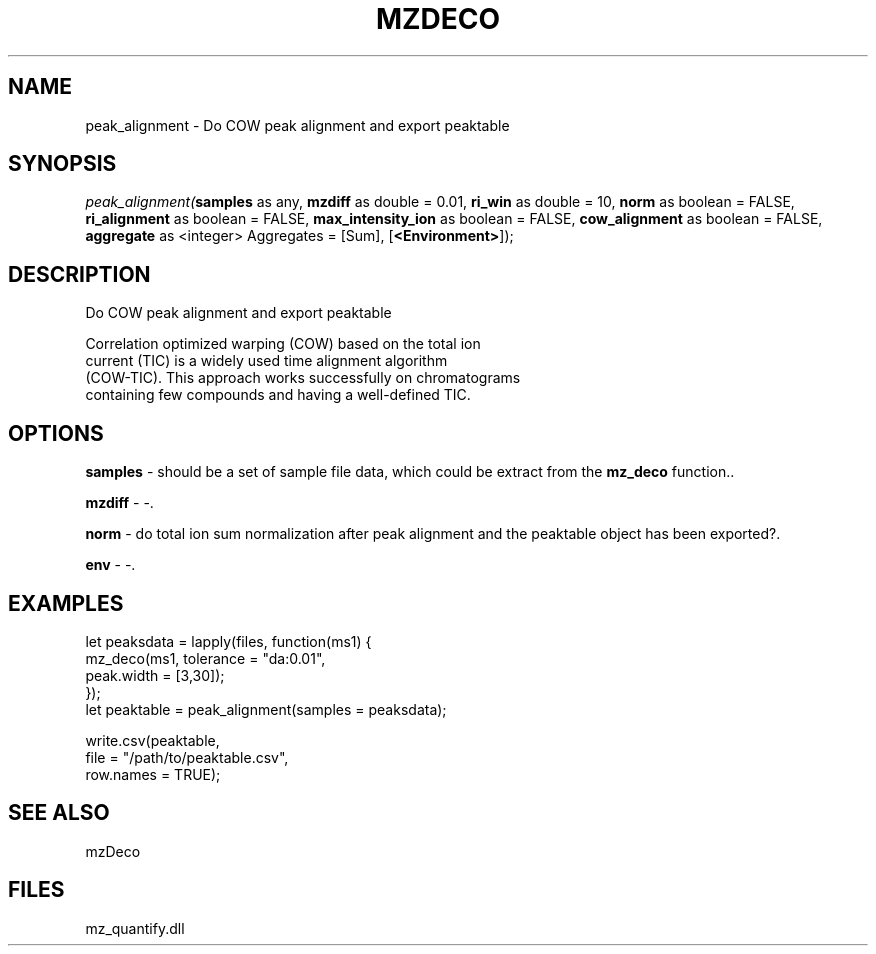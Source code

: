 .\" man page create by R# package system.
.TH MZDECO 1 2000-Jan "peak_alignment" "peak_alignment"
.SH NAME
peak_alignment \- Do COW peak alignment and export peaktable
.SH SYNOPSIS
\fIpeak_alignment(\fBsamples\fR as any, 
\fBmzdiff\fR as double = 0.01, 
\fBri_win\fR as double = 10, 
\fBnorm\fR as boolean = FALSE, 
\fBri_alignment\fR as boolean = FALSE, 
\fBmax_intensity_ion\fR as boolean = FALSE, 
\fBcow_alignment\fR as boolean = FALSE, 
\fBaggregate\fR as <integer> Aggregates = [Sum], 
[\fB<Environment>\fR]);\fR
.SH DESCRIPTION
.PP
Do COW peak alignment and export peaktable
 
 Correlation optimized warping (COW) based on the total ion 
 current (TIC) is a widely used time alignment algorithm 
 (COW-TIC). This approach works successfully on chromatograms 
 containing few compounds and having a well-defined TIC.
.PP
.SH OPTIONS
.PP
\fBsamples\fB \fR\- should be a set of sample file data, which could be extract from the \fBmz_deco\fR function.. 
.PP
.PP
\fBmzdiff\fB \fR\- -. 
.PP
.PP
\fBnorm\fB \fR\- do total ion sum normalization after peak alignment and the peaktable object has been exported?. 
.PP
.PP
\fBenv\fB \fR\- -. 
.PP
.SH EXAMPLES
.PP
let peaksdata = lapply(files, function(ms1) {
     mz_deco(ms1, tolerance = "da:0.01", 
         peak.width = [3,30]);
 });
 let peaktable = peak_alignment(samples = peaksdata);
 
 write.csv(peaktable, 
     file = "/path/to/peaktable.csv", 
     row.names = TRUE);
.PP
.SH SEE ALSO
mzDeco
.SH FILES
.PP
mz_quantify.dll
.PP
